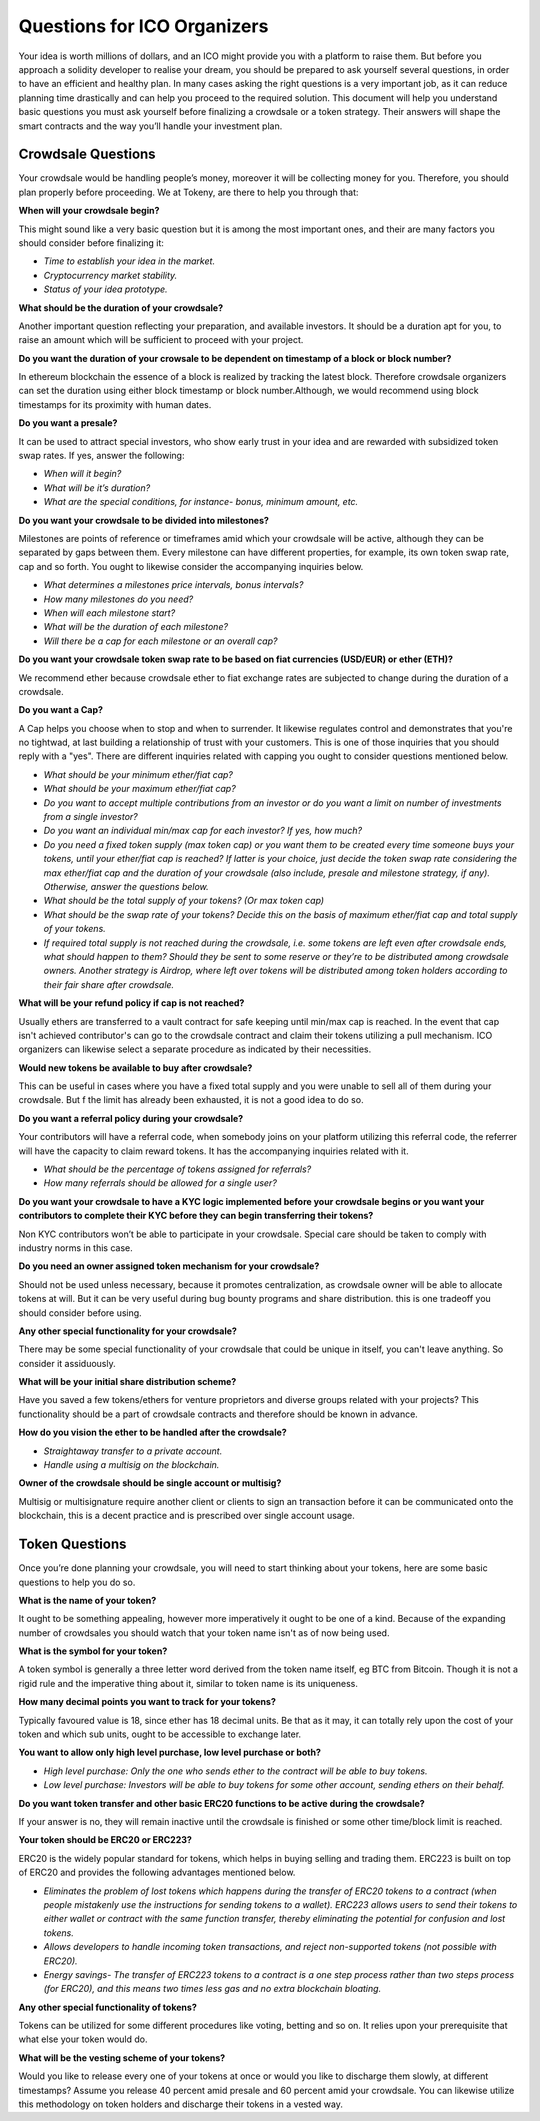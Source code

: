 Questions for ICO Organizers
============================

Your idea is worth millions of dollars, and an ICO might provide you with a platform to 
raise them. But before you approach a solidity developer to realise your dream, you should
be prepared to ask yourself several questions, in order to have an efficient and healthy plan.
In many cases asking the right questions is a very important job, as it can reduce planning
time drastically and can help you proceed to the required solution. This document will help
you understand basic questions you must ask yourself before finalizing a crowdsale or a token
strategy. Their answers will shape the smart contracts and the way you’ll handle your investment
plan.

Crowdsale Questions
--------------------

Your crowdsale would be handling people’s money, moreover it will be collecting money for
you. Therefore, you should plan properly before proceeding. We at Tokeny, are there to help
you through that:

**When will your crowdsale begin?**

This might sound like a very basic question but it is among the most important ones, and their are many factors you should consider before finalizing it:

* *Time to establish your idea in the market.*
* *Cryptocurrency market stability.*
* *Status of your idea prototype.*

**What should be the duration of your crowdsale?**

Another important question reflecting your preparation, and available investors. It should be a duration apt for you, to raise an amount which will be sufficient to proceed with your project.

**Do you want the duration of your crowsale to be dependent on timestamp of a block or block number?** 

In ethereum blockchain the essence of a block is realized by tracking the latest block. Therefore crowdsale organizers can set the duration using either block timestamp or block number.Although, we would recommend using block timestamps for its proximity with human dates.

**Do you want a presale?** 

It can be used to attract special investors, who show early trust in your idea and are rewarded with subsidized token swap rates. If yes, answer the following: 

* *When will it begin?*
* *What will be it’s duration?*
* *What are the special conditions, for instance- bonus, minimum amount, etc.*

**Do you want your crowdsale to be divided into milestones?** 

Milestones are points of reference or timeframes amid which your crowdsale will be active, although they can be separated by gaps between them. Every milestone can have different properties, for example, its own token swap rate, cap and so forth. You ought to likewise consider the accompanying inquiries below.

* *What determines a milestones price intervals, bonus intervals?*
* *How many milestones do you need?*
* *When will each milestone start?*
* *What will be the duration of each milestone?*
* *Will there be a cap for each milestone or an overall cap?*

**Do you want your crowdsale token swap rate to be based on fiat currencies (USD/EUR) or ether (ETH)?** 

We recommend ether because crowdsale ether to fiat exchange rates are subjected to change during the duration of a crowdsale.

**Do you want a Cap?** 

A Cap helps you choose when to stop and when to surrender. It likewise regulates control and demonstrates that you're no tightwad, at last building a relationship of trust with your customers. This is one of those inquiries that you should reply with a "yes". There are different inquiries related with capping you ought to consider questions mentioned below.

* *What should be your minimum ether/fiat cap?*
* *What should be your maximum ether/fiat cap?*
* *Do you want to accept multiple contributions from an investor or do you want a limit on number of investments from a single investor?*
* *Do you want an individual min/max cap for each investor? If yes, how much?*
* *Do you need a fixed token supply (max token cap) or you want them to be created every time someone buys your tokens, until your ether/fiat cap is reached? If latter is your choice, just decide the token swap rate considering the max ether/fiat cap and the duration of your crowdsale (also include, presale and milestone strategy, if any). Otherwise, answer the questions below.*
* *What should be the total supply of your tokens? (Or max token cap)*
* *What should be the swap rate of your tokens? Decide this on the basis of maximum ether/fiat cap and total supply of your tokens.*
* *If required total supply is not reached during the crowdsale, i.e. some tokens are left even after crowdsale ends, what should happen to them? Should they be sent to some reserve or they’re to be distributed among crowdsale owners. Another strategy is Airdrop, where left over tokens will be distributed among token holders according to their fair share after crowdsale.*

**What will be your refund policy if cap is not reached?** 

Usually ethers are transferred to a vault contract for safe keeping until min/max cap is reached. In the event that cap isn't achieved contributor's can go to the crowdsale contract and claim their tokens utilizing a pull mechanism. ICO organizers can likewise select a separate procedure as indicated by their necessities.

**Would new tokens be available to buy after crowdsale?** 

This can be useful in cases where you have a fixed total supply and you were unable to sell all of them during your crowdsale. But f the limit has already been exhausted, it is not a good idea to do so.

**Do you want a referral policy during your crowdsale?** 

Your contributors will have a referral code, when somebody joins on your platform utilizing this referral code, the referrer will have the capacity to claim reward tokens. It has the accompanying inquiries related with it.

* *What should be the percentage of tokens assigned for referrals?*
* *How many referrals should be allowed for a single user?*

**Do you want your crowdsale to have a KYC logic implemented before your crowdsale begins or you want your contributors to complete their KYC before they can begin transferring their tokens?** 

Non KYC contributors won’t be able to participate in your crowdsale. Special care should be taken to comply with industry norms in this case.

**Do you need an owner assigned token mechanism for your crowdsale?** 

Should not be used unless necessary, because it promotes centralization, as crowdsale owner will be able to allocate tokens at will. But it can be very useful during bug bounty programs and share distribution. this is one tradeoff you should consider before using.

**Any other special functionality for your crowdsale?** 

There may be some special functionality of your crowdsale that could be unique in itself, you can't leave anything. So consider it assiduously.

**What will be your initial share distribution scheme?** 

Have you saved a few tokens/ethers for venture proprietors and diverse groups related with your projects? This functionality should be a part of crowdsale contracts and therefore should be known in advance.  

**How do you vision the ether to be handled after the crowdsale?** 

* *Straightaway transfer to a private account.*
* *Handle using a multisig on the blockchain.*

**Owner of the crowdsale should be single account or multisig?** 

Multisig or multisignature require another client or clients to sign an transaction before it can be communicated onto the blockchain, this is a decent practice and is prescribed over single account usage.

Token Questions
---------------

Once you’re done planning your crowdsale, you will need to start thinking about your tokens, here are some basic questions to help you do so.

**What is the name of your token?** 

It ought to be something appealing, however more imperatively it ought to be one of a kind. Because of the expanding number of crowdsales you should watch that your token name isn't as of now being used.

**What is the symbol for your token?** 

A token symbol is generally a three letter word derived from the token name itself, eg BTC from Bitcoin. Though it is not a rigid rule and the imperative thing about it, similar to token name is its uniqueness.

**How many decimal points you want to track for your tokens?** 

Typically favoured value is 18, since ether has 18 decimal units. Be that as it may, it can totally rely upon the cost of your token and which sub units, ought to be accessible to exchange later.

**You want to allow only high level purchase, low level purchase or both?**

* *High level purchase: Only the one who sends ether to the contract will be able to buy tokens.*
* *Low level purchase: Investors will be able to buy tokens for some other account, sending ethers on their behalf.*

**Do you want token transfer and other basic ERC20 functions to be active during the crowdsale?** 

If your answer is no, they will remain inactive until the crowdsale is finished or some other time/block limit is reached.

**Your token should be ERC20 or ERC223?** 

ERC20 is the widely popular standard for tokens, which helps in buying selling and trading them. ERC223 is built on top of ERC20 and provides the following advantages mentioned below.

* *Eliminates the problem of lost tokens which happens during the transfer of ERC20 tokens to a contract (when people mistakenly use the instructions for sending tokens to a wallet). ERC223 allows users to send their tokens to either wallet or contract with the same function transfer, thereby eliminating the potential for confusion and lost tokens.*
* *Allows developers to handle incoming token transactions, and reject non-supported tokens (not possible with ERC20).*
* *Energy savings- The transfer of ERC223 tokens to a contract is a one step process rather than two steps process (for ERC20), and this means two times less gas and no extra blockchain bloating.*

**Any other special functionality of tokens?** 

Tokens can be utilized for some different procedures like voting, betting and so on. It relies upon your prerequisite that what else your token would do.

**What will be the vesting scheme of your tokens?** 

Would you like to release every one of your tokens at once or would you like to discharge them slowly, at different timestamps? Assume you release 40 percent amid presale and 60 percent amid your crowdsale. You can likewise utilize this methodology on token holders and discharge their tokens in a vested way.


